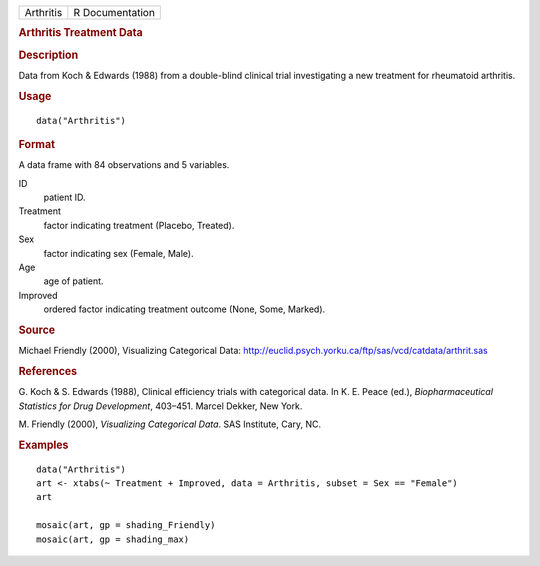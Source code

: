 .. container::

   .. container::

      ========= ===============
      Arthritis R Documentation
      ========= ===============

      .. rubric:: Arthritis Treatment Data
         :name: arthritis-treatment-data

      .. rubric:: Description
         :name: description

      Data from Koch & Edwards (1988) from a double-blind clinical trial
      investigating a new treatment for rheumatoid arthritis.

      .. rubric:: Usage
         :name: usage

      ::

         data("Arthritis")

      .. rubric:: Format
         :name: format

      A data frame with 84 observations and 5 variables.

      ID
         patient ID.

      Treatment
         factor indicating treatment (Placebo, Treated).

      Sex
         factor indicating sex (Female, Male).

      Age
         age of patient.

      Improved
         ordered factor indicating treatment outcome (None, Some,
         Marked).

      .. rubric:: Source
         :name: source

      Michael Friendly (2000), Visualizing Categorical Data:
      http://euclid.psych.yorku.ca/ftp/sas/vcd/catdata/arthrit.sas

      .. rubric:: References
         :name: references

      G. Koch & S. Edwards (1988), Clinical efficiency trials with
      categorical data. In K. E. Peace (ed.), *Biopharmaceutical
      Statistics for Drug Development*, 403–451. Marcel Dekker, New
      York.

      M. Friendly (2000), *Visualizing Categorical Data*. SAS Institute,
      Cary, NC.

      .. rubric:: Examples
         :name: examples

      ::

         data("Arthritis")
         art <- xtabs(~ Treatment + Improved, data = Arthritis, subset = Sex == "Female")
         art

         mosaic(art, gp = shading_Friendly)
         mosaic(art, gp = shading_max)
